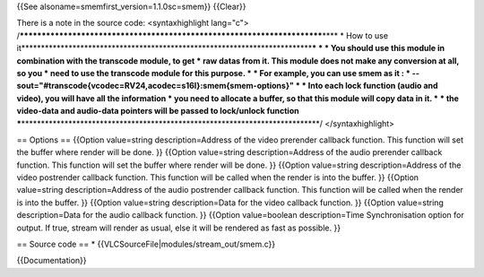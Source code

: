 {{See alsoname=smemfirst_version=1.1.0sc=smem}} {{Clear}}

There is a note in the source code: <syntaxhighlight lang="c">
/*************************************************************************\***\*
\* How to use
it**\ \***********************************************************************\*\ **\*
\* \* You should use this module in combination with the transcode
module, to get \* raw datas from it. This module does not make any
conversion at all, so you \* need to use the transcode module for this
purpose. \* \* For example, you can use smem as it : \*
--sout="#transcode{vcodec=RV24,acodec=s16l}:smem{smem-options}" \* \*
Into each lock function (audio and video), you will have all the
information \* you need to allocate a buffer, so that this module will
copy data in it. \* \* the video-data and audio-data pointers will be
passed to lock/unlock function
\***\ \****************************************************************************/
</syntaxhighlight>

== Options == {{Option value=string description=Address of the video
prerender callback function. This function will set the buffer where
render will be done. }} {{Option value=string description=Address of the
audio prerender callback function. This function will set the buffer
where render will be done. }} {{Option value=string description=Address
of the video postrender callback function. This function will be called
when the render is into the buffer. }} {{Option value=string
description=Address of the audio postrender callback function. This
function will be called when the render is into the buffer. }} {{Option
value=string description=Data for the video callback function. }}
{{Option value=string description=Data for the audio callback function.
}} {{Option value=boolean description=Time Synchronisation option for
output. If true, stream will render as usual, else it will be rendered
as fast as possible. }}

== Source code == \* {{VLCSourceFile|modules/stream_out/smem.c}}

{{Documentation}}
